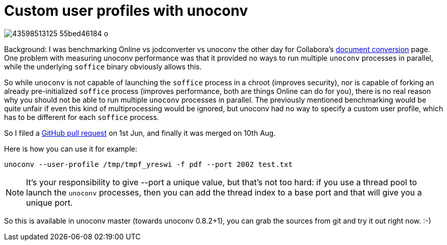 = Custom user profiles with unoconv

:slug: unoconv-user-profile
:category: unoconv
:tags: en, libreoffice
:date: 2018-09-07T09:57:46Z

image::https://farm2.staticflickr.com/1859/43598513125_55bed46184_o.png[align="center"]

Background: I was benchmarking Online vs jodconverter vs unoconv the other day
for Collabora's https://www.collaboraoffice.com/document-conversion/[document
conversion] page. One problem with measuring unoconv performance was that it
provided no ways to run multiple `unoconv` processes in parallel, while the
underlying `soffice` binary obviously allows this.

So while `unoconv` is not capable of launching the `soffice` process in a chroot
(improves security), nor is capable of forking an already pre-initialized
`soffice` process (improves performance, both are things Online can do for you),
there is no real reason why you should not be able to run multiple `unoconv`
processes in parallel. The previously mentioned benchmarking would be quite
unfair if even this kind of multiprocessing would be ignored, but unoconv had
no way to specify a custom user profile, which has to be different for each
`soffice` process.

So I filed a https://github.com/dagwieers/unoconv/pull/451[GitHub pull
request] on 1st Jun, and finally it was merged on 10th Aug.

Here is how you can use it for example:

----
unoconv --user-profile /tmp/tmpf_yreswi -f pdf --port 2002 test.txt
----

NOTE: It's your responsibility to give --port a unique value, but that's not
too hard: if you use a thread pool to launch the `unoconv` processes, then you
can add the thread index to a base port and that will give you a unique port.

So this is available in unoconv master (towards unoconv 0.8.2+1), you can grab
the sources from git and try it out right now. :-)

// vim: ft=asciidoc
